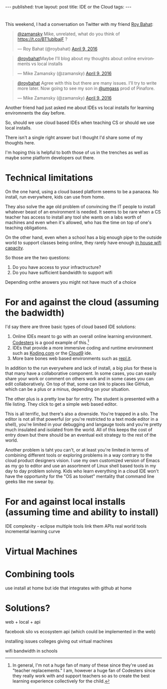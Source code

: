 #+STARTUP: showall indent
#+STARTUP: hidestars
#+OPTIONS: toc:nil
#+begin_html
---
published: true
layout: post
title: IDE or the Cloud
tags:  
---
#+end_html

#+begin_html
<style>
div.center {text-align:center;}
</style>
#+end_html
* 
This weekend, I had a conversation on Twitter with my friend [[https://twitter.com/roybahat][Roy Bahat]]:

#+BEGIN_HTML
<blockquote class="twitter-tweet" data-conversation="none" data-lang="en"><p lang="en" dir="ltr"><a href="https://twitter.com/zamansky">@zamansky</a> Mike, unrelated, what do you think of <a href="https://t.co/BT1ublbajF">https://t.co/BT1ublbajF</a> ?</p>&mdash; Roy Bahat (@roybahat) <a href="https://twitter.com/roybahat/status/718835740738650112">April 9, 2016</a></blockquote>
<script async src="//platform.twitter.com/widgets.js" charset="utf-8"></script>

<blockquote class="twitter-tweet" data-lang="en"><p lang="en" dir="ltr"><a href="https://twitter.com/roybahat">@roybahat</a>Maybe I&#39;ll blog about my thoughts about online environments vs local installs</p>&mdash; Mike Zamansky (@zamansky) 
<a href="https://twitter.com/zamansky/status/718837282334240768">April 9, 2016</a></blockquote><script async src="//platform.twitter.com/widgets.js" charset="utf-8"></script>

<blockquote class="twitter-tweet" data-lang="en"><p lang="en" dir="ltr"><a href="https://twitter.com/roybahat">@roybahat</a> Agree with this but there are many issues. I&#39;ll try to write more later. Now going to see my son in <a href="https://twitter.com/umgass">@umgass</a> prod of Pinafore.</p>&mdash; Mike Zamansky (@zamansky) <a href="https://twitter.com/zamansky/status/718838508689993728">April 9, 2016</a></blockquote>
<script async src="//platform.twitter.com/widgets.js" charset="utf-8"></script>
#+END_HTML

Another friend had just asked me about IDEs vs local installs for learning enviromnents the day before.

So, should we use cloud based IDEs when teaching CS or should we use
local installs.

There isn't a single right answer but I thought I'd share some of my thoughts here.

I'm hoping this is helpful to both those of us in the trenches as well
as maybe some platform developers out there.


* Technical limitations

On the one hand, using a cloud based platform seems to be a
panacea. No install, run everywhere, kids can use from home. 

They also solve the age old problem of convincing the IT people to install
whatever beast of an environment is needed. It seems to be rare when a
CS teacher has access to install any tool she wants on a labs worth of
machines and even when it's allowed, who has the time on top of one's
teaching obligations.

On the other hand, even when a school has a big enough pipe to the
outside world to support classes being online, they rarely have enough
[[http://www.nytimes.com/2016/01/14/nyregion/bronx-science-bans-cellphones-from-wi-fi-as-students-devour-it.html?_r=0][in house wifi capacity]].

So those are the two questions:

1. Do you have access to your infractructure?
2. Do you have sufficient bandwidth to support wifi

Depending onthe answers you might not have much of a choice

* For and against the cloud (assuming the badwidth)

I'd say there are three basic types of cloud based IDE solutions:

1. Online IDEs meant to go with an overall online learning
   environment. [[http://codesters.com][Codesters]] is a good example of this.[fn:Note: In
   general, I'm not a huge fan of many of these since they're used as
   "teacher replacements." I am, however a huge fan of Codesters since
   they really work with and support teachers so as to create the best
   learning experience collectively for the child.]
2. IDEs that provide a more immersive coding and runtime environment
   such as [[http://koding.com][Koding.com]] or the [[http://c9.io][Cloud9]] ide.
3. More bare bones web based environments such as [[http://repl.it][repl.it]].

In addition to the run everywhere and lack of install, a big plus for
these is that many have a collaborative component. In some cases, you
can easily share your work or comment on others work and in some cases
you can edit collaboratively. On top of that, some can link to places
like GitHub, which can be a plus or a minus, depending on your
situation.

The other plus is a pretty low bar for entry. The student is presented
with a file listing. They click to get a simple web based editor.

This is all terrific, but there's also a downside. You're trapped in a
silo. The editor is not all that powerful (or you're restricted to a
text mode editor in a shell), you're limited in your debugging and
langauge tools and you're pretty much insulated and isolated from the
world. All of this keeps the cost of entry down but there should be an
eventual exit strategy to the rest of the world.


Another problem is taht you can't, or at least you're limited in terms
of combining different tools or exploring problems in a way contrary
to the cloud product designers vision. I use my own customized version
of Emacs as my go to editor and use an assortment of Linux shell based
tools in my day to day problem solving. Kids who learn everything in a
cloud IDE won't have the opportunity for the "OS as toolset" mentality
that command line geeks like me swear by.


* For and against local installs (assuming time and ability to install)



IDE complexity - eclipse 
multiple tools
link them
APIs
real world tools
incremental learning curve


* Virtual Machines


* Combining tools
use install at home but ide that integrates with github at home

* Solutions?
web + local + api





facebook silo vs ecosystem
api (which could be implemented in the web)

installing issues
colleges giving out virtual machines

wifi bandwidth in schools
